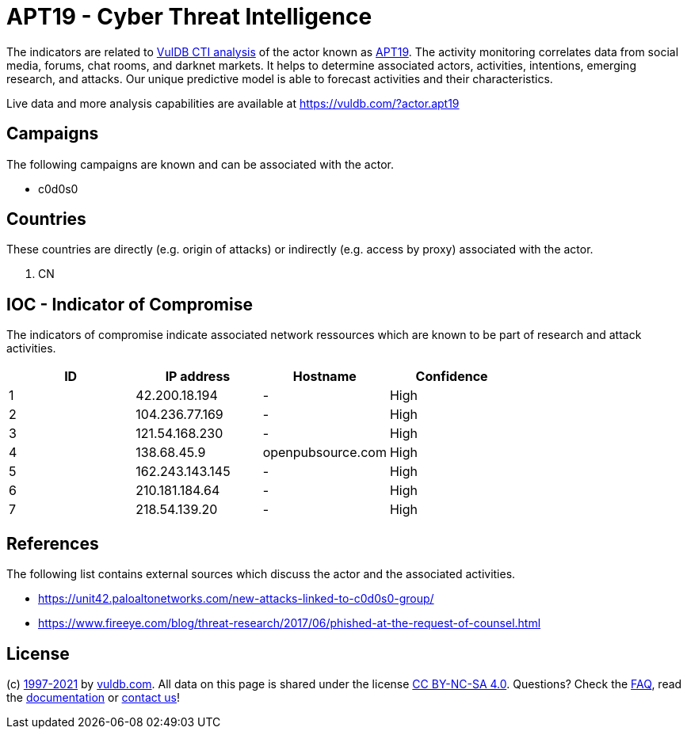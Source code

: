 = APT19 - Cyber Threat Intelligence

The indicators are related to https://vuldb.com/?doc.cti[VulDB CTI analysis] of the actor known as https://vuldb.com/?actor.apt19[APT19]. The activity monitoring correlates data from social media, forums, chat rooms, and darknet markets. It helps to determine associated actors, activities, intentions, emerging research, and attacks. Our unique predictive model is able to forecast activities and their characteristics.

Live data and more analysis capabilities are available at https://vuldb.com/?actor.apt19

== Campaigns

The following campaigns are known and can be associated with the actor.

- c0d0s0

== Countries

These countries are directly (e.g. origin of attacks) or indirectly (e.g. access by proxy) associated with the actor.

. CN

== IOC - Indicator of Compromise

The indicators of compromise indicate associated network ressources which are known to be part of research and attack activities.

[options="header"]
|========================================
|ID|IP address|Hostname|Confidence
|1|42.200.18.194|-|High
|2|104.236.77.169|-|High
|3|121.54.168.230|-|High
|4|138.68.45.9|openpubsource.com|High
|5|162.243.143.145|-|High
|6|210.181.184.64|-|High
|7|218.54.139.20|-|High
|========================================

== References

The following list contains external sources which discuss the actor and the associated activities.

* https://unit42.paloaltonetworks.com/new-attacks-linked-to-c0d0s0-group/
* https://www.fireeye.com/blog/threat-research/2017/06/phished-at-the-request-of-counsel.html

== License

(c) https://vuldb.com/?doc.changelog[1997-2021] by https://vuldb.com/?doc.about[vuldb.com]. All data on this page is shared under the license https://creativecommons.org/licenses/by-nc-sa/4.0/[CC BY-NC-SA 4.0]. Questions? Check the https://vuldb.com/?doc.faq[FAQ], read the https://vuldb.com/?doc[documentation] or https://vuldb.com/?contact[contact us]!
